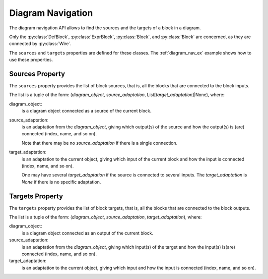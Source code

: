 Diagram Navigation
==================

The diagram navigation API allows to find the sources and the targets of a block in a diagram.

Only the :py:class:`DefBlock`, :py:class:`ExprBlock`, :py:class:`Block`, and :py:class:`Block` are concerned, as they are connected by :py:class:`Wire`.

The ``sources`` and ``targets`` properties are defined for these classes.
The :ref:`diagram_nav_ex` example shows how to use these properties.

Sources Property
----------------

The ``sources`` property provides the list of block sources, that is, all the blocks
that are connected to the block inputs. 

The list is a tuple of the form: (*diagram_object*, *source_adaptation*, List[*target_adaptation*]|None), where:

diagram_object:
    is a diagram object connected as a source of the current block.

source_adaptation:
    is an adaptation from the *diagram_object*, giving which output(s) of the source
    and how the output(s) is (are) connected (index, name, and so on).

    Note that there may be no *source_adaptation* if there is a single connection.

target_adaptation:
    is an adaptation to the current object, giving which input of the current block
    and how the input is connected (index, name, and so on).

    One may have several *target_adaptation* if the source is connected to several
    inputs. The *target_adaptation* is *None* if there is no specific adaptation.


Targets Property
----------------

The ``targets`` property provides the list of block targets, that is, all the blocks
that are connected to the block outputs. 

The list is a tuple of the form: (*diagram_object*, *source_adaptation*, *target_adaptation*), where:

diagram_object:
    is a diagram object connected as an output of the current block.

source_adaptation:
    is an adaptation from the *diagram_object*, giving which input(s) of the target and how the input(s) is(are) connected (index, name, and so on).

target_adaptation:
    is an adaptation to the current object, giving which input and how the input is connected (index, name, and so on).




